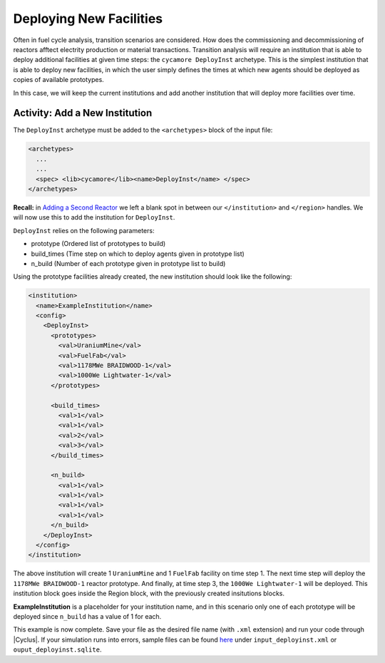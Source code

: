 Deploying New Facilities
==========================

Often in fuel cycle analysis, transition scenarios are considered. How does the 
commissioning and decommissioning of reactors afftect electrity production or 
material transactions. Transition analysis will
require an institution that is able to deploy additional facilities at given time 
steps: the ``cycamore DeployInst`` archetype.  This is the simplest institution 
that is able to deploy
new facilities, in which the user simply defines the times at which new agents
should be deployed as copies of available prototypes.

In this case, we will keep the current institutions and add another
institution that will deploy more facilities over time.

Activity: Add a New Institution
--------------------------------
The ``DeployInst`` archetype must be added to the ``<archetypes>`` block 
of the input file: 

.. code-block:: xml

    <archetypes>
      ...
      ...
      <spec> <lib>cycamore</lib><name>DeployInst</name> </spec>
    </archetypes>


**Recall:** in `Adding a Second Reactor <add_second_reactor.html>`_ we left
a blank spot in between our ``</institution>`` and ``</region>`` handles.
We will now use this to add the institution for ``DeployInst``.

``DeployInst`` relies on the following parameters:

* prototype (Ordered list of prototypes to build)
* build_times (Time step on which to deploy agents given in prototype list)
* n_build (Number of each prototype given in prototype list to build)

Using the prototype facilities already created, the new institution should
look like the following:

.. code-block:: xml

    <institution>
      <name>ExampleInstitution</name>
      <config>
        <DeployInst>
          <prototypes>
            <val>UraniumMine</val>
            <val>FuelFab</val>
            <val>1178MWe BRAIDWOOD-1</val>
            <val>1000We Lightwater-1</val>
          </prototypes>

          <build_times>
            <val>1</val>
            <val>1</val>
            <val>2</val>
            <val>3</val>
          </build_times>

          <n_build>
            <val>1</val>
            <val>1</val>
            <val>1</val>
            <val>1</val>
          </n_build>
        </DeployInst>
      </config>
    </institution>

The above institution will create 1 ``UraniumMine`` and 1 ``FuelFab`` facility on
time step 1. The next time step will deploy the ``1178MWe BRAIDWOOD-1`` reactor
prototype. And finally, at time step 3, the ``1000We Lightwater-1`` will be deployed.
This institution block goes inside the Region block, with the previously created 
insitutions blocks. 

**ExampleInstitution** is a placeholder for your institution name, and in this scenario
only one of each prototype will be deployed since ``n_build`` has a value of 1 for each.

This example is now complete. Save your file as the desired file name (with ``.xml`` 
extension) and run your code through |Cyclus|. If your simulation runs into errors, 
sample files can be found `here <https://doi.org/10.5281/zenodo.4299079>`_ under 
``input_deployinst.xml`` or ``ouput_deployinst.sqlite``.
